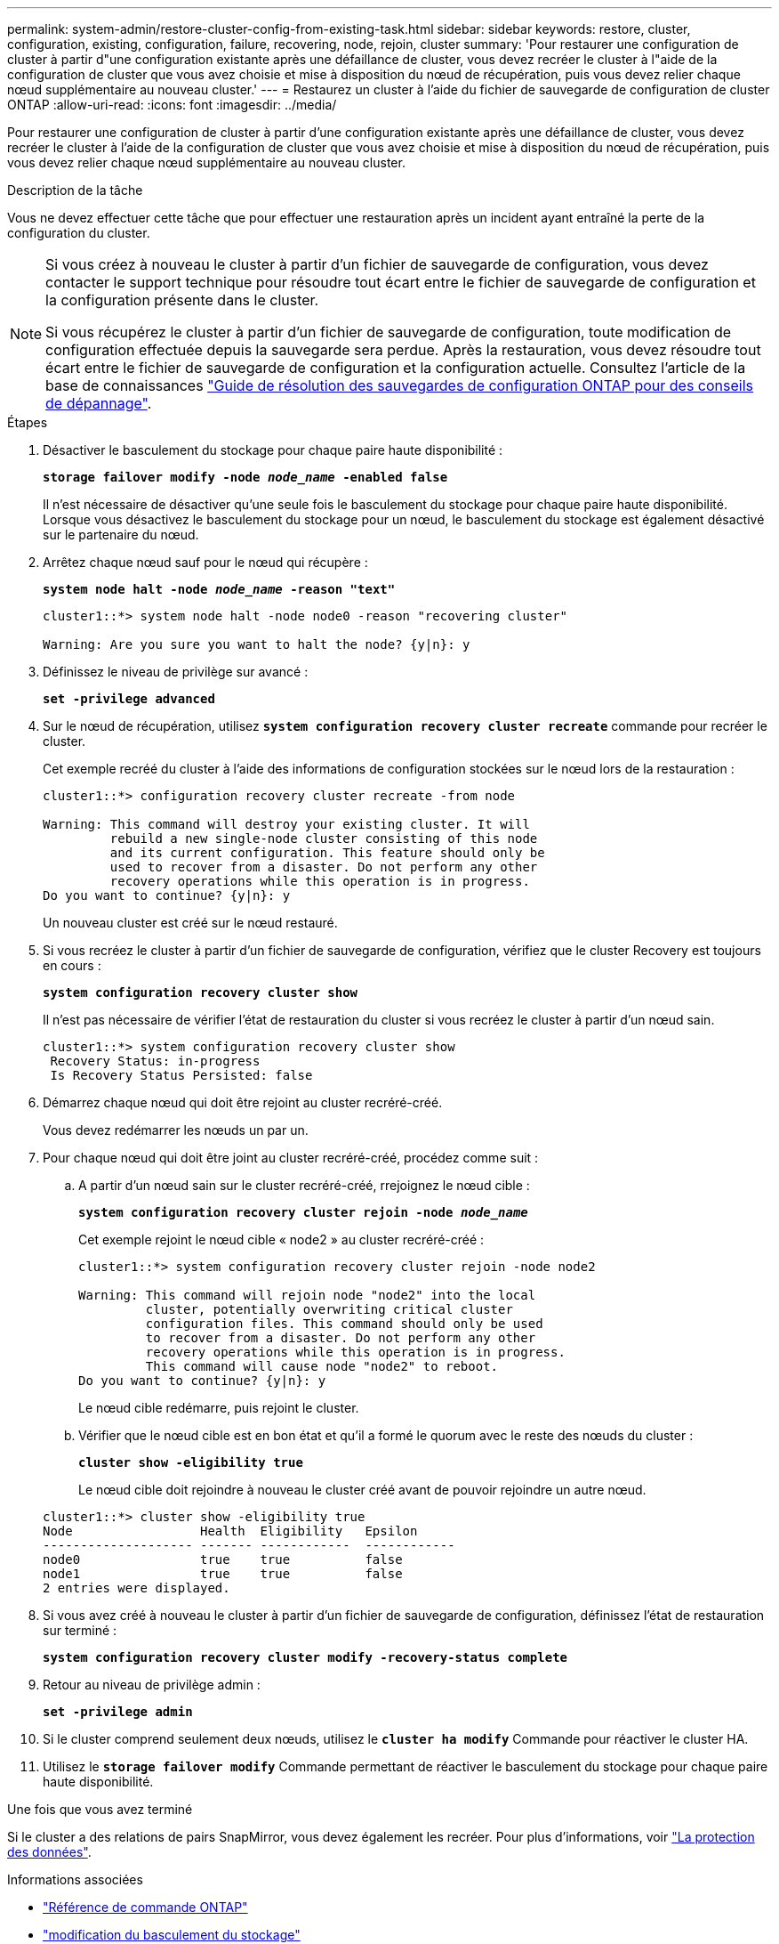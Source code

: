 ---
permalink: system-admin/restore-cluster-config-from-existing-task.html 
sidebar: sidebar 
keywords: restore, cluster, configuration, existing, configuration, failure, recovering, node, rejoin, cluster 
summary: 'Pour restaurer une configuration de cluster à partir d"une configuration existante après une défaillance de cluster, vous devez recréer le cluster à l"aide de la configuration de cluster que vous avez choisie et mise à disposition du nœud de récupération, puis vous devez relier chaque nœud supplémentaire au nouveau cluster.' 
---
= Restaurez un cluster à l'aide du fichier de sauvegarde de configuration de cluster ONTAP
:allow-uri-read: 
:icons: font
:imagesdir: ../media/


[role="lead"]
Pour restaurer une configuration de cluster à partir d'une configuration existante après une défaillance de cluster, vous devez recréer le cluster à l'aide de la configuration de cluster que vous avez choisie et mise à disposition du nœud de récupération, puis vous devez relier chaque nœud supplémentaire au nouveau cluster.

.Description de la tâche
Vous ne devez effectuer cette tâche que pour effectuer une restauration après un incident ayant entraîné la perte de la configuration du cluster.

[NOTE]
====
Si vous créez à nouveau le cluster à partir d'un fichier de sauvegarde de configuration, vous devez contacter le support technique pour résoudre tout écart entre le fichier de sauvegarde de configuration et la configuration présente dans le cluster.

Si vous récupérez le cluster à partir d'un fichier de sauvegarde de configuration, toute modification de configuration effectuée depuis la sauvegarde sera perdue. Après la restauration, vous devez résoudre tout écart entre le fichier de sauvegarde de configuration et la configuration actuelle. Consultez l'article de la base de connaissances https://kb.netapp.com/Advice_and_Troubleshooting/Data_Storage_Software/ONTAP_OS/ONTAP_Configuration_Backup_Resolution_Guide["Guide de résolution des sauvegardes de configuration ONTAP pour des conseils de dépannage"].

====
.Étapes
. Désactiver le basculement du stockage pour chaque paire haute disponibilité :
+
`*storage failover modify -node _node_name_ -enabled false*`

+
Il n'est nécessaire de désactiver qu'une seule fois le basculement du stockage pour chaque paire haute disponibilité. Lorsque vous désactivez le basculement du stockage pour un nœud, le basculement du stockage est également désactivé sur le partenaire du nœud.

. Arrêtez chaque nœud sauf pour le nœud qui récupère :
+
`*system node halt -node _node_name_ -reason "text"*`

+
[listing]
----
cluster1::*> system node halt -node node0 -reason "recovering cluster"

Warning: Are you sure you want to halt the node? {y|n}: y
----
. Définissez le niveau de privilège sur avancé :
+
`*set -privilege advanced*`

. Sur le nœud de récupération, utilisez `*system configuration recovery cluster recreate*` commande pour recréer le cluster.
+
Cet exemple recréé du cluster à l'aide des informations de configuration stockées sur le nœud lors de la restauration :

+
[listing]
----
cluster1::*> configuration recovery cluster recreate -from node

Warning: This command will destroy your existing cluster. It will
         rebuild a new single-node cluster consisting of this node
         and its current configuration. This feature should only be
         used to recover from a disaster. Do not perform any other
         recovery operations while this operation is in progress.
Do you want to continue? {y|n}: y
----
+
Un nouveau cluster est créé sur le nœud restauré.

. Si vous recréez le cluster à partir d'un fichier de sauvegarde de configuration, vérifiez que le cluster Recovery est toujours en cours :
+
`*system configuration recovery cluster show*`

+
Il n'est pas nécessaire de vérifier l'état de restauration du cluster si vous recréez le cluster à partir d'un nœud sain.

+
[listing]
----
cluster1::*> system configuration recovery cluster show
 Recovery Status: in-progress
 Is Recovery Status Persisted: false
----
. Démarrez chaque nœud qui doit être rejoint au cluster recréré-créé.
+
Vous devez redémarrer les nœuds un par un.

. Pour chaque nœud qui doit être joint au cluster recréré-créé, procédez comme suit :
+
.. A partir d'un nœud sain sur le cluster recréré-créé, rrejoignez le nœud cible :
+
`*system configuration recovery cluster rejoin -node _node_name_*`

+
Cet exemple rejoint le nœud cible « node2 » au cluster recréré-créé :

+
[listing]
----
cluster1::*> system configuration recovery cluster rejoin -node node2

Warning: This command will rejoin node "node2" into the local
         cluster, potentially overwriting critical cluster
         configuration files. This command should only be used
         to recover from a disaster. Do not perform any other
         recovery operations while this operation is in progress.
         This command will cause node "node2" to reboot.
Do you want to continue? {y|n}: y
----
+
Le nœud cible redémarre, puis rejoint le cluster.

.. Vérifier que le nœud cible est en bon état et qu'il a formé le quorum avec le reste des nœuds du cluster :
+
`*cluster show -eligibility true*`

+
Le nœud cible doit rejoindre à nouveau le cluster créé avant de pouvoir rejoindre un autre nœud.

+
[listing]
----
cluster1::*> cluster show -eligibility true
Node                 Health  Eligibility   Epsilon
-------------------- ------- ------------  ------------
node0                true    true          false
node1                true    true          false
2 entries were displayed.
----


. Si vous avez créé à nouveau le cluster à partir d'un fichier de sauvegarde de configuration, définissez l'état de restauration sur terminé :
+
`*system configuration recovery cluster modify -recovery-status complete*`

. Retour au niveau de privilège admin :
+
`*set -privilege admin*`

. Si le cluster comprend seulement deux nœuds, utilisez le `*cluster ha modify*` Commande pour réactiver le cluster HA.
. Utilisez le `*storage failover modify*` Commande permettant de réactiver le basculement du stockage pour chaque paire haute disponibilité.


.Une fois que vous avez terminé
Si le cluster a des relations de pairs SnapMirror, vous devez également les recréer. Pour plus d'informations, voir link:../data-protection/index.html["La protection des données"].

.Informations associées
* link:https://docs.netapp.com/us-en/ontap-cli/["Référence de commande ONTAP"^]
* link:https://docs.netapp.com/us-en/ontap-cli/storage-failover-modify.html["modification du basculement du stockage"^]

